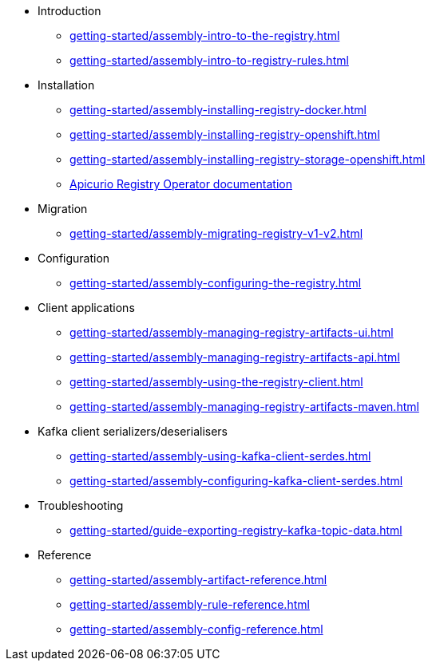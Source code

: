 * Introduction
** xref:getting-started/assembly-intro-to-the-registry.adoc[]
** xref:getting-started/assembly-intro-to-registry-rules.adoc[]
* Installation
** xref:getting-started/assembly-installing-registry-docker.adoc[]
** xref:getting-started/assembly-installing-registry-openshift.adoc[]
** xref:getting-started/assembly-installing-registry-storage-openshift.adoc[]
** link:https://www.apicur.io/registry/docs/apicurio-registry-operator/1.0.0/index.html[Apicurio Registry Operator documentation]
* Migration
** xref:getting-started/assembly-migrating-registry-v1-v2.adoc[]
* Configuration
** xref:getting-started/assembly-configuring-the-registry.adoc[]
* Client applications
** xref:getting-started/assembly-managing-registry-artifacts-ui.adoc[]
** xref:getting-started/assembly-managing-registry-artifacts-api.adoc[]
** xref:getting-started/assembly-using-the-registry-client.adoc[]
** xref:getting-started/assembly-managing-registry-artifacts-maven.adoc[]
* Kafka client serializers/deserialisers
** xref:getting-started/assembly-using-kafka-client-serdes.adoc[]
** xref:getting-started/assembly-configuring-kafka-client-serdes.adoc[]
ifndef::service-registry-downstream[]
* Troubleshooting
** xref:getting-started/guide-exporting-registry-kafka-topic-data.adoc[]
endif::[]
* Reference
** xref:getting-started/assembly-artifact-reference.adoc[]
** xref:getting-started/assembly-rule-reference.adoc[]
** xref:getting-started/assembly-config-reference.adoc[]
